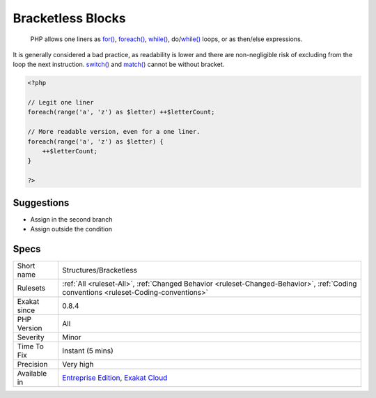 .. _structures-bracketless:

.. _bracketless-blocks:

Bracketless Blocks
++++++++++++++++++

  PHP allows one liners as `for() <https://www.php.net/manual/en/control-structures.for.php>`_, `foreach() <https://www.php.net/manual/en/control-structures.foreach.php>`_, `while() <https://www.php.net/manual/en/control-structures.while.php>`_, do/`while() <https://www.php.net/manual/en/control-structures.while.php>`_ loops, or as then/else expressions. 

It is generally considered a bad practice, as readability is lower and there are non-negligible risk of excluding from the loop the next instruction.
`switch() <https://www.php.net/manual/en/control-structures.switch.php>`_ and `match() <https://www.php.net/manual/en/control-structures.match.php>`_ cannot be without bracket.

.. code-block:: php
   
   <?php
   
   // Legit one liner
   foreach(range('a', 'z') as $letter) ++$letterCount;
   
   // More readable version, even for a one liner.
   foreach(range('a', 'z') as $letter) {
       ++$letterCount;
   }
   
   ?>

Suggestions
___________

* Assign in the second branch
* Assign outside the condition




Specs
_____

+--------------+--------------------------------------------------------------------------------------------------------------------------------------+
| Short name   | Structures/Bracketless                                                                                                               |
+--------------+--------------------------------------------------------------------------------------------------------------------------------------+
| Rulesets     | :ref:`All <ruleset-All>`, :ref:`Changed Behavior <ruleset-Changed-Behavior>`, :ref:`Coding conventions <ruleset-Coding-conventions>` |
+--------------+--------------------------------------------------------------------------------------------------------------------------------------+
| Exakat since | 0.8.4                                                                                                                                |
+--------------+--------------------------------------------------------------------------------------------------------------------------------------+
| PHP Version  | All                                                                                                                                  |
+--------------+--------------------------------------------------------------------------------------------------------------------------------------+
| Severity     | Minor                                                                                                                                |
+--------------+--------------------------------------------------------------------------------------------------------------------------------------+
| Time To Fix  | Instant (5 mins)                                                                                                                     |
+--------------+--------------------------------------------------------------------------------------------------------------------------------------+
| Precision    | Very high                                                                                                                            |
+--------------+--------------------------------------------------------------------------------------------------------------------------------------+
| Available in | `Entreprise Edition <https://www.exakat.io/entreprise-edition>`_, `Exakat Cloud <https://www.exakat.io/exakat-cloud/>`_              |
+--------------+--------------------------------------------------------------------------------------------------------------------------------------+


